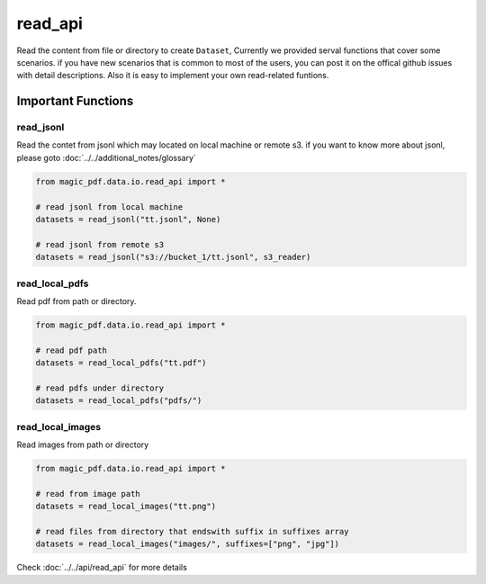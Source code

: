 
read_api 
==========

Read the content from file or directory to create ``Dataset``, Currently we provided serval functions that cover some scenarios.
if you have new scenarios that is common to most of the users, you can post it on the offical github issues with detail descriptions.
Also it is easy to implement your own read-related funtions.


Important Functions
-------------------


read_jsonl
^^^^^^^^^^^^^^^^

Read the contet from jsonl which may located on local machine or remote s3. if you want to know more about jsonl, please goto :doc:`../../additional_notes/glossary`

.. code:: python

    from magic_pdf.data.io.read_api import *

    # read jsonl from local machine 
    datasets = read_jsonl("tt.jsonl", None)

    # read jsonl from remote s3
    datasets = read_jsonl("s3://bucket_1/tt.jsonl", s3_reader)


read_local_pdfs
^^^^^^^^^^^^^^^^

Read pdf from path or directory.


.. code:: python

    from magic_pdf.data.io.read_api import *

    # read pdf path
    datasets = read_local_pdfs("tt.pdf")

    # read pdfs under directory
    datasets = read_local_pdfs("pdfs/")


read_local_images
^^^^^^^^^^^^^^^^^^^

Read images from path or directory

.. code:: python 

    from magic_pdf.data.io.read_api import *

    # read from image path 
    datasets = read_local_images("tt.png")

    # read files from directory that endswith suffix in suffixes array 
    datasets = read_local_images("images/", suffixes=["png", "jpg"])


Check :doc:`../../api/read_api` for more details